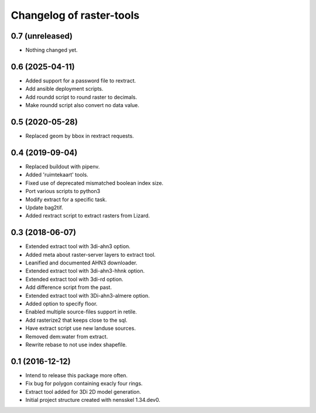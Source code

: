Changelog of raster-tools
===================================================


0.7 (unreleased)
----------------

- Nothing changed yet.


0.6 (2025-04-11)
----------------

- Added support for a password file to rextract.

- Add ansible deployment scripts.

- Add roundd script to round raster to decimals.

- Make roundd script also convert no data value.


0.5 (2020-05-28)
----------------

- Replaced geom by bbox in rextract requests.


0.4 (2019-09-04)
----------------

- Replaced buildout with pipenv.

- Added 'ruimtekaart' tools.

- Fixed use of deprecated mismatched boolean index size.

- Port various scripts to python3

- Modify extract for a specific task.

- Update bag2tif.

- Added rextract script to extract rasters from Lizard.


0.3 (2018-06-07)
----------------

- Extended extract tool with 3di-ahn3 option.

- Added meta about raster-server layers to extract tool.

- Leanified and documented AHN3 downloader.

- Extended extract tool with 3di-ahn3-hhnk option.

- Extended extract tool with 3di-rd option.

- Add difference script from the past.

- Extended extract tool with 3Di-ahn3-almere option.

- Added option to specify floor.

- Enabled multiple source-files support in retile.

- Add rasterize2 that keeps close to the sql.

- Have extract script use new landuse sources.

- Removed dem:water from extract.

- Rewrite rebase to not use index shapefile.


0.1 (2016-12-12)
----------------

- Intend to release this package more often.

- Fix bug for polygon containing exacly four rings.

- Extract tool added for 3Di 2D model generation.

- Initial project structure created with nensskel 1.34.dev0.
